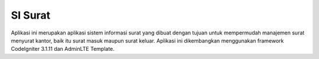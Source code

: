 ###################
SI Surat
###################

Aplikasi ini merupakan aplikasi sistem informasi surat yang dibuat dengan tujuan untuk mempermudah manajemen surat menyurat kantor, baik itu surat masuk maupun surat keluar. Aplikasi ini dikembangkan menggunakan framework CodeIgniter 3.1.11 dan AdminLTE Template.